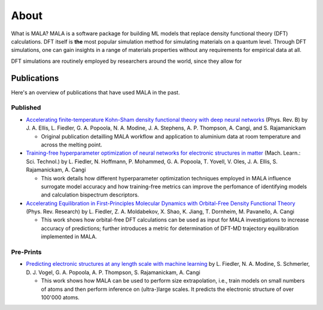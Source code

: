 About
=====

What is MALA? MALA is a software package for building ML models that replace
density functional theory (DFT) calculations. DFT itself is **the** most
popular simulation method for simulating materials on a quantum level.
Through DFT simulations, one can gain insights in a range of materials
properties without any requirements for empirical data at all.

DFT simulations are routinely employed by researchers around the world, since
they allow for

Publications
------------

Here's an overview of publications that have used MALA in the past.

Published
*********

- `Accelerating finite-temperature Kohn-Sham density functional theory with deep neural networks <https://www.doi.org/10.1103/PhysRevB.104.035120>`_ (Phys. Rev. B)
  by J. A. Ellis, L. Fiedler, G. A. Popoola, N. A. Modine, J. A. Stephens, A. P. Thompson, A. Cangi, and S. Rajamanickam

  - Original publication detailling MALA workflow and application to aluminium data at room temperature and across the melting point.

- `Training-free hyperparameter optimization of neural networks for electronic structures in matter <https://doi.org/10.1088/2632-2153/ac9956>`_ (Mach. Learn.: Sci. Technol.)
  by L. Fiedler, N. Hoffmann, P. Mohammed, G. A. Popoola, T. Yovell, V. Oles, J. A. Ellis, S. Rajamanickam, A. Cangi

  - This work details how different hyperparameter optimization techniques employed in MALA influence surrogate model accuracy and how training-free metrics can
    improve the perfomance of identifying models and calculation bispectrum descriptors.

- `Accelerating Equilibration in First-Principles Molecular Dynamics with Orbital-Free Density Functional Theory <https://doi.org/10.1103/PhysRevResearch.4.043033>`_ (Phys. Rev. Research)
  by L. Fiedler, Z. A. Moldabekov, X. Shao, K. Jiang, T. Dornheim, M. Pavanello, A. Cangi

  - This work shows how orbital-free DFT calculations can be used as input for MALA investigations to increase accuracy of predictions; further introduces
    a metric for determination of DFT-MD trajectory equilibration implemented in MALA.


Pre-Prints
***********

- `Predicting electronic structures at any length scale with machine learning <https://doi.org/10.48550/arXiv.2210.11343>`_
  by L. Fiedler, N. A. Modine, S. Schmerler, D. J. Vogel, G. A. Popoola, A. P. Thompson, S. Rajamanickam, A. Cangi

  - This work shows how MALA can be used to perform size extrapolation, i.e., train models on small numbers of atoms and then perform inference on
    (ultra-)large scales. It predicts the electronic structure of over 100'000 atoms.

